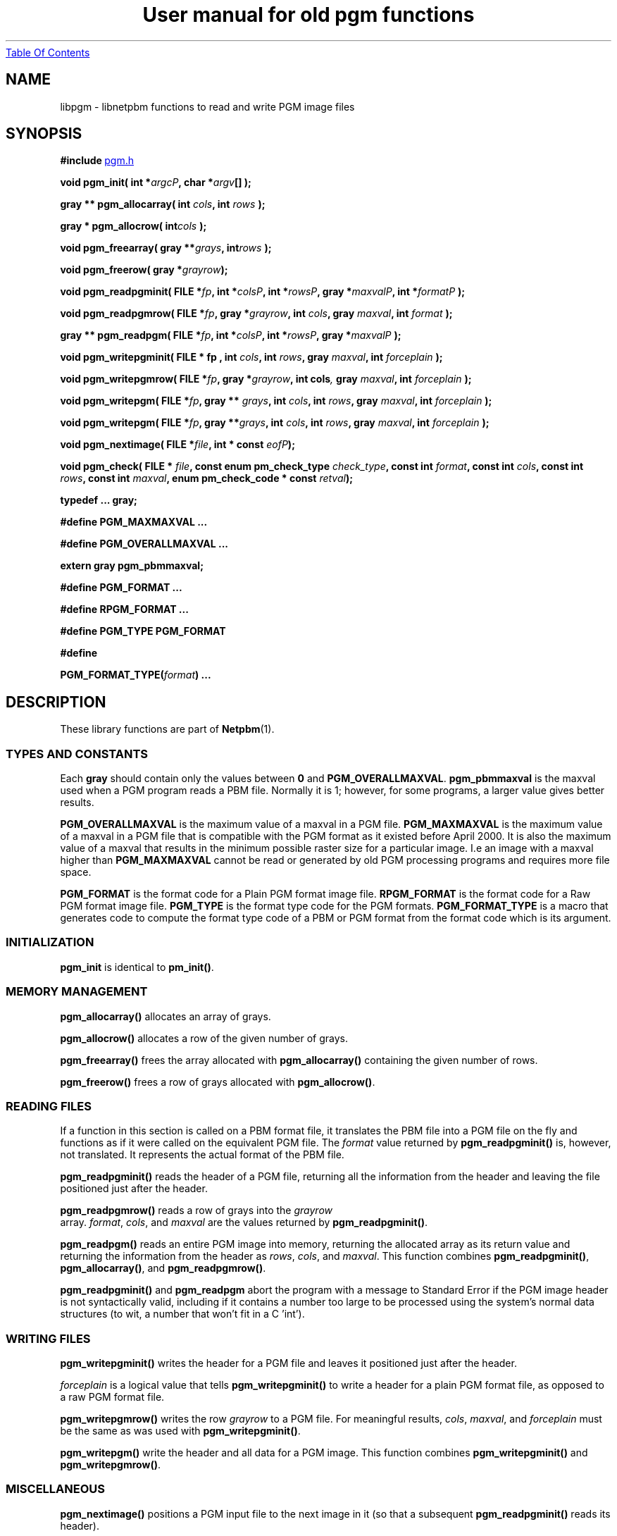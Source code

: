 ." This man page was generated by the Netpbm tool 'makeman' from HTML source.
." Do not hand-hack it!  If you have bug fixes or improvements, please find
." the corresponding HTML page on the Netpbm website, generate a patch
." against that, and send it to the Netpbm maintainer.
.TH "User manual for old pgm functions" 3 "22 July 2004" "netpbm documentation"
.UR libpgm.html#index
Table Of Contents
.UE
\&
.UN lbAB
.SH NAME
libpgm - libnetpbm functions to read and write PGM image files

.UN lbAC
.SH SYNOPSIS

\fB#include 
.UR file:/usr/include/pgm.h
pgm.h
.UE
\&\fP
.PP
\fBvoid pgm_init( \fP
\fBint *\fP\fIargcP\fP\fB,\fP
\fBchar *\fP\fIargv\fP\fB[]\fP
\fB);\fP
.PP
\fBgray ** pgm_allocarray(\fP
\fBint \fP\fIcols\fP\fB,\fP
\fBint \fP\fIrows\fP\fB );\fP
.PP
\fBgray * pgm_allocrow(\fP
\fBint\fP\fIcols\fP\fB );\fP
.PP
\fBvoid pgm_freearray(\fP
\fBgray **\fP\fIgrays\fP\fB,\fP
\fBint\fP\fIrows\fP\fB );\fP
.PP
\fBvoid pgm_freerow(\fP
\fBgray *\fP\fIgrayrow\fP\fB);\fP
.PP
\fBvoid pgm_readpgminit( \fP
\fBFILE *\fP\fIfp\fP\fB,\fP
\fBint *\fP\fIcolsP\fP\fB,\fP
\fBint *\fP\fIrowsP\fP\fB,\fP
\fBgray *\fP\fImaxvalP\fP\fB,\fP
\fBint *\fP\fIformatP\fP\fB );\fP
.PP
\fBvoid pgm_readpgmrow( \fP
\fBFILE *\fP\fIfp\fP\fB,\fP
\fBgray *\fP\fIgrayrow\fP\fB,\fP
\fBint \fP\fIcols\fP\fB,\fP
\fBgray \fP\fImaxval\fP\fB,\fP
\fBint \fP\fIformat\fP\fB );\fP
.PP
\fBgray ** pgm_readpgm( \fP
\fBFILE *\fP\fIfp\fP\fB,\fP
\fBint *\fP\fIcolsP\fP\fB,\fP
\fBint *\fP\fIrowsP\fP\fB,\fP
\fBgray *\fP\fImaxvalP\fP\fB );\fP
.PP
\fBvoid pgm_writepgminit( \fP
\fBFILE *  fp , \fP
\fBint \fP\fIcols\fP\fB,\fP
\fBint \fP\fIrows\fP\fB,\fP
\fBgray \fP\fImaxval\fP\fB,\fP
\fBint \fP\fIforceplain\fP\fB );\fP
.PP
\fBvoid pgm_writepgmrow( \fP
\fBFILE *\fP\fIfp\fP\fB,\fP
\fBgray *\fP\fIgrayrow\fP\fB,\fP
\fBint cols\fP\fI,\fP
\fBgray \fP\fImaxval\fP\fB,\fP
\fBint \fP\fIforceplain\fP\fB );\fP
.PP
\fBvoid pgm_writepgm( \fP
\fBFILE *\fP\fIfp\fP\fB,\fP
\fBgray ** \fP\fIgrays\fP\fB,\fP
\fBint \fP\fIcols\fP\fB,\fP
\fBint \fP\fIrows\fP\fB,\fP
\fBgray \fP\fImaxval\fP\fB,\fP
\fBint \fP\fIforceplain\fP\fB );\fP
.PP
\fBvoid pgm_writepgm( \fP
\fBFILE *\fP\fIfp\fP\fB,\fP
\fBgray **\fP\fIgrays\fP\fB,\fP
\fBint \fP\fIcols\fP\fB,\fP
\fBint \fP\fIrows\fP\fB,\fP
\fBgray \fP\fImaxval\fP\fB,\fP
\fBint \fP\fIforceplain\fP\fB );\fP
.PP
\fBvoid pgm_nextimage(\fP
\fBFILE *\fP\fIfile\fP\fB,\fP
\fBint * const \fP\fIeofP\fP\fB);\fP
.PP
\fBvoid pgm_check(\fP
\fBFILE * \fP\fIfile\fP\fB,\fP
\fBconst enum pm_check_type \fP\fIcheck_type\fP\fB,\fP
\fBconst int \fP\fIformat\fP\fB,\fP
\fBconst int \fP\fIcols\fP\fB,\fP
\fBconst int \fP\fIrows\fP\fB,\fP
\fBconst int \fP\fImaxval\fP\fB,\fP
\fBenum pm_check_code * const \fP\fIretval\fP\fB);\fP
.PP
\fBtypedef ... gray;\fP
.PP
\fB#define PGM_MAXMAXVAL ...\fP
.PP
\fB#define PGM_OVERALLMAXVAL ...\fP
.PP
\fBextern gray pgm_pbmmaxval;\fP
.PP
\fB#define PGM_FORMAT ...\fP
.PP
\fB#define RPGM_FORMAT ...\fP
.PP
\fB#define PGM_TYPE PGM_FORMAT\fP
.PP
\fB#define \fP

\fBPGM_FORMAT_TYPE(\fP\fIformat\fP\fB)\fP
\fB...\fP

.UN lbAD
.SH DESCRIPTION
.PP
These library functions are part of
.BR Netpbm (1).

.UN lbAE
.SS TYPES AND CONSTANTS
.PP
Each \fBgray\fP should contain only the values between \fB0\fP
and \fBPGM_OVERALLMAXVAL\fP.  \fBpgm_pbmmaxval\fP is the maxval used
when a PGM program reads a PBM file.  Normally it is 1; however, for
some programs, a larger value gives better results.
.PP
\fBPGM_OVERALLMAXVAL\fP is the maximum value of a maxval in a PGM
file.  \fBPGM_MAXMAXVAL\fP is the maximum value of a maxval in a PGM
file that is compatible with the PGM format as it existed before April
2000.  It is also the maximum value of a maxval that results in the
minimum possible raster size for a particular image.  I.e an image
with a maxval higher than \fBPGM_MAXMAXVAL\fP cannot be read or
generated by old PGM processing programs and requires more file space.
.PP
\fBPGM_FORMAT \fP is the format code for a Plain PGM format image
file.  \fBRPGM_FORMAT\fP is the format code for a Raw PGM format
image file.  \fBPGM_TYPE \fP is the format type code for the PGM
formats.  \fBPGM_FORMAT_TYPE\fP is a macro that generates code to
compute the format type code of a PBM or PGM format from the format
code which is its argument.

.UN lbAF
.SS INITIALIZATION
.PP
\fBpgm_init\fP is identical to \fBpm_init()\fP.

.UN lbAG
.SS MEMORY MANAGEMENT

\fBpgm_allocarray()\fP allocates an array of grays.
.PP
\fBpgm_allocrow()\fP allocates a row of the given number of grays.
.PP
\fBpgm_freearray()\fP frees the array allocated with
\fBpgm_allocarray()\fP containing the given number of rows.
.PP
\fBpgm_freerow()\fP frees a row of grays allocated with
\fBpgm_allocrow()\fP.

.UN lbAH
.SS READING FILES
.PP
If a function in this section is called on a PBM format file, it
translates the PBM file into a PGM file on the fly and functions as if
it were called on the equivalent PGM file.  The \fIformat\fP value
returned by \fBpgm_readpgminit()\fP is, however, not translated.  It
represents the actual format of the PBM file.
.PP
\fBpgm_readpgminit()\fP reads the header of a PGM file, returning
all the information from the header and leaving the file positioned
just after the header.
.PP
\fBpgm_readpgmrow()\fP reads a row of grays into the \fIgrayrow
\fP array.  \fIformat\fP, \fIcols\fP, and \fImaxval \fP are the
values returned by \fBpgm_readpgminit()\fP.
.PP
\fBpgm_readpgm()\fP reads an entire PGM image into memory,
returning the allocated array as its return value and returning the
information from the header as \fIrows\fP, \fIcols\fP, and
\fImaxval\fP.  This function combines \fBpgm_readpgminit()\fP,
\fBpgm_allocarray()\fP, and \fBpgm_readpgmrow()\fP.
.PP
\fBpgm_readpgminit()\fP and \fBpgm_readpgm\fP abort the program with
a message to Standard Error if the PGM image header is not syntactically
valid, including if it contains a number too large to be processed using
the system's normal data structures (to wit, a number that won't fit in
a C 'int').


.UN lbAI
.SS WRITING FILES

\fBpgm_writepgminit()\fP writes the header for a PGM file and leaves
it positioned just after the header.
.PP
\fIforceplain\fP is a logical value that tells
\fBpgm_writepgminit() \fP to write a header for a plain PGM format
file, as opposed to a raw PGM format file.
.PP
\fBpgm_writepgmrow()\fP writes the row \fIgrayrow\fP to a PGM
file.  For meaningful results, \fIcols\fP, \fImaxval\fP, and
\fIforceplain\fP must be the same as was used with
\fBpgm_writepgminit()\fP.
.PP
\fBpgm_writepgm()\fP write the header and all data for a PGM
image.  This function combines \fBpgm_writepgminit()\fP and
\fBpgm_writepgmrow()\fP.

.UN lbAJ
.SS MISCELLANEOUS
.PP
\fBpgm_nextimage()\fP positions a PGM input file to the next image
in it (so that a subsequent \fBpgm_readpgminit()\fP reads its
header).
.PP
\fBpgm_nextimage()\fP is analogous to \fBpbm_nextimage()\fP, but
works on PGM and PBM files.
.PP
\fBpgm_check() \fP checks for the common file integrity error
where the file is the wrong size to contain all the image data.
.PP
\fBpgm_check() \fP is analogous to \fBpbm_check()\fP, but works
on PGM and PBM files.

.UN lbAK
.SH SEE ALSO
.BR libpbm (1),
.BR libppm (1),
.BR libpnm (1)
